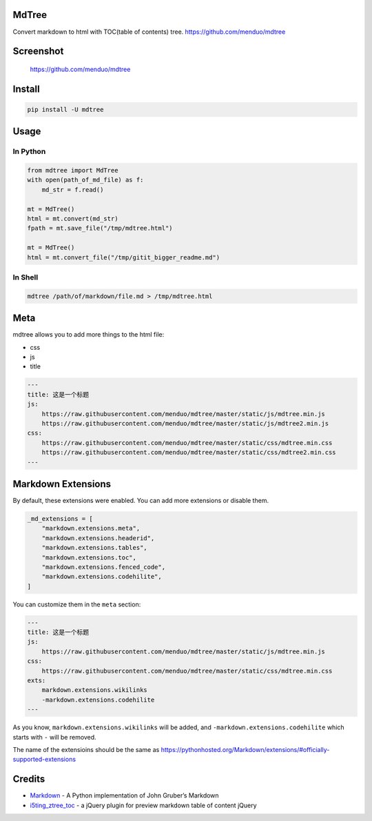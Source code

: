 MdTree
======

Convert markdown to html with TOC(table of contents) tree.
https://github.com/menduo/mdtree

Screenshot
==========

.. figure:: https://raw.githubusercontent.com/menduo/mdtree/master/assets/screenshots/mdtree-screenshot.png
   :alt: https://github.com/menduo/mdtree

   https://github.com/menduo/mdtree

Install
=======

.. code:: bash

    pip install -U mdtree

Usage
=====

In Python
---------

.. code:: python

    from mdtree import MdTree
    with open(path_of_md_file) as f:
        md_str = f.read()

    mt = MdTree()
    html = mt.convert(md_str)
    fpath = mt.save_file("/tmp/mdtree.html")

    mt = MdTree()
    html = mt.convert_file("/tmp/gitit_bigger_readme.md")

In Shell
--------

.. code:: bash

    mdtree /path/of/markdown/file.md > /tmp/mdtree.html

Meta
====

mdtree allows you to add more things to the html file:

-  css
-  js
-  title

.. code:: markdown

    ---
    title: 这是一个标题
    js:
        https://raw.githubusercontent.com/menduo/mdtree/master/static/js/mdtree.min.js
        https://raw.githubusercontent.com/menduo/mdtree/master/static/js/mdtree2.min.js
    css:
        https://raw.githubusercontent.com/menduo/mdtree/master/static/css/mdtree.min.css
        https://raw.githubusercontent.com/menduo/mdtree/master/static/css/mdtree2.min.css
    ---

Markdown Extensions
===================

By default, these extensions were enabled. You can add more extensions
or disable them.

.. code:: python

    _md_extensions = [
        "markdown.extensions.meta",
        "markdown.extensions.headerid",
        "markdown.extensions.tables",
        "markdown.extensions.toc",
        "markdown.extensions.fenced_code",
        "markdown.extensions.codehilite",
    ]

You can customize them in the ``meta`` section:

.. code:: markdown

    ---
    title: 这是一个标题
    js:
        https://raw.githubusercontent.com/menduo/mdtree/master/static/js/mdtree.min.js
    css:
        https://raw.githubusercontent.com/menduo/mdtree/master/static/css/mdtree.min.css
    exts:
        markdown.extensions.wikilinks
        -markdown.extensions.codehilite
    ---

As you know, ``markdown.extensions.wikilinks`` will be added, and
``-markdown.extensions.codehilite`` which starts with ``-`` will be
removed.

The name of the extensioins should be the same as
https://pythonhosted.org/Markdown/extensions/#officially-supported-extensions

Credits
=======

-  `Markdown <https://github.com/waylan/Python-Markdown>`__ - A Python
   implementation of John Gruber’s Markdown
-  `i5ting\_ztree\_toc <https://github.com/i5ting/i5ting_ztree_toc>`__ -
   a jQuery plugin for preview markdown table of content jQuery
